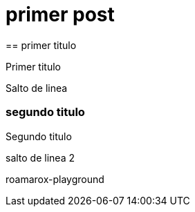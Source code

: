 = primer post
:hp-tags: HubPress, Blog, Open Source,
== primer titulo


Primer titulo

Salto de linea


=== segundo titulo

Segundo titulo 

salto de linea 2


roamarox-playground